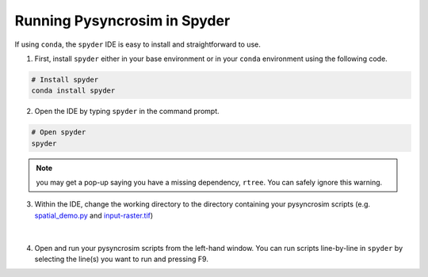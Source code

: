 Running Pysyncrosim in Spyder
=============================

If using ``conda``, the ``spyder`` IDE is easy to install and straightforward to use.

1. First, install ``spyder`` either in your base environment or in your ``conda`` environment using the following code.

.. code-block:: console

	# Install spyder
	conda install spyder


2. Open the IDE by typing ``spyder`` in the command prompt.

.. code-block:: console

	# Open spyder
	spyder


.. note::

	you may get a pop-up saying you have a missing dependency, ``rtree``. You can safely ignore this warning.

3. Within the IDE, change the working directory to the directory containing your pysyncrosim scripts (e.g. `spatial_demo.py`_ and `input-raster.tif`_)

	.. _spatial_demo.py: https://github.com/syncrosim/pysyncrosim/blob/main/examples/spatial_demo.py
	.. _input-raster.tif: https://github.com/syncrosim/pysyncrosim/blob/main/examples/input-raster.tif

.. figure:: img/spyder.PNG
	:width: 800px
	:align: center
	:alt: alternate text

|

4. Open and run your pysyncrosim scripts from the left-hand window. You can run scripts line-by-line in ``spyder`` by selecting the line(s) you want to run and pressing F9.
